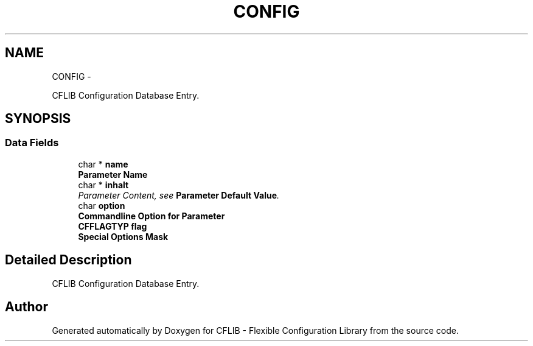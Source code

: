 .TH "CONFIG" 3 "Wed Feb 27 2013" "Version Patchlevel 21" "CFLIB - Flexible Configuration Library" \" -*- nroff -*-
.ad l
.nh
.SH NAME
CONFIG \- 
.PP
CFLIB Configuration Database Entry\&.  

.SH SYNOPSIS
.br
.PP
.SS "Data Fields"

.in +1c
.ti -1c
.RI "char * \fBname\fP"
.br
.RI "\fI\fBParameter Name\fP \fP"
.ti -1c
.RI "char * \fBinhalt\fP"
.br
.RI "\fIParameter Content, see \fBParameter Default Value\fP\&. \fP"
.ti -1c
.RI "char \fBoption\fP"
.br
.RI "\fI\fBCommandline Option for Parameter\fP \fP"
.ti -1c
.RI "\fBCFFLAGTYP\fP \fBflag\fP"
.br
.RI "\fI\fBSpecial Options Mask\fP \fP"
.in -1c
.SH "Detailed Description"
.PP 
CFLIB Configuration Database Entry\&. 

.SH "Author"
.PP 
Generated automatically by Doxygen for CFLIB - Flexible Configuration Library from the source code\&.
